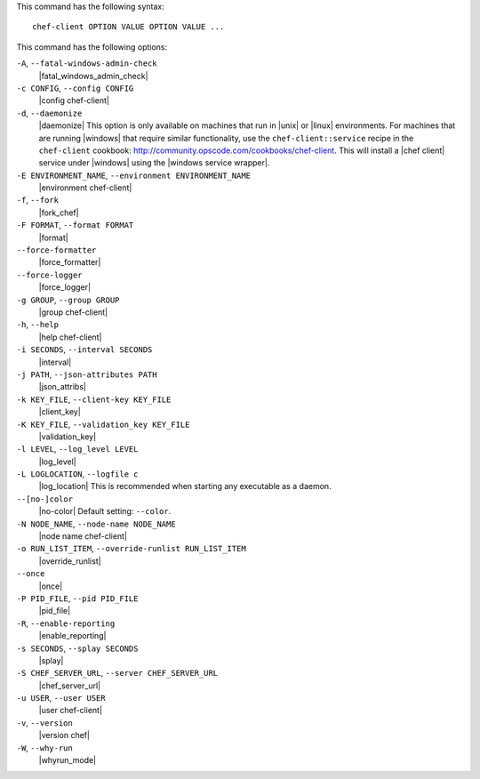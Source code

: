 .. The contents of this file are included in multiple topics.
.. This file describes a command or a sub-command for Knife.
.. This file should not be changed in a way that hinders its ability to appear in multiple documentation sets.


This command has the following syntax::

   chef-client OPTION VALUE OPTION VALUE ...

This command has the following options:

``-A``, ``--fatal-windows-admin-check``
   |fatal_windows_admin_check|

``-c CONFIG``, ``--config CONFIG``
   |config chef-client|

``-d``, ``--daemonize``
   |daemonize| This option is only available on machines that run in |unix| or |linux| environments. For machines that are running |windows| that require similar functionality, use the ``chef-client::service`` recipe in the ``chef-client`` cookbook: http://community.opscode.com/cookbooks/chef-client. This will install a |chef client| service under |windows| using the |windows service wrapper|.

``-E ENVIRONMENT_NAME``, ``--environment ENVIRONMENT_NAME``
   |environment chef-client|

``-f``, ``--fork``
   |fork_chef|

``-F FORMAT``, ``--format FORMAT``
   |format|

``--force-formatter``
   |force_formatter|

``--force-logger``
   |force_logger|

``-g GROUP``, ``--group GROUP``
   |group chef-client|

``-h``, ``--help``
   |help chef-client|

``-i SECONDS``, ``--interval SECONDS``
   |interval|

``-j PATH``, ``--json-attributes PATH``
   |json_attribs|

``-k KEY_FILE``, ``--client-key KEY_FILE``
   |client_key|

``-K KEY_FILE``, ``--validation_key KEY_FILE``
   |validation_key|

``-l LEVEL``, ``--log_level LEVEL``
   |log_level|

``-L LOGLOCATION``, ``--logfile c``
   |log_location| This is recommended when starting any executable as a daemon.

``--[no-]color``
   |no-color| Default setting: ``--color``.

``-N NODE_NAME``, ``--node-name NODE_NAME``
   |node name chef-client|

``-o RUN_LIST_ITEM``, ``--override-runlist RUN_LIST_ITEM``
   |override_runlist|

``--once``
   |once|

``-P PID_FILE``, ``--pid PID_FILE``
   |pid_file|

``-R``, ``--enable-reporting``
   |enable_reporting|

``-s SECONDS``, ``--splay SECONDS``
   |splay|

``-S CHEF_SERVER_URL``, ``--server CHEF_SERVER_URL``
   |chef_server_url|

``-u USER``, ``--user USER``
   |user chef-client|

``-v``, ``--version``
   |version chef|

``-W``, ``--why-run``
   |whyrun_mode|





